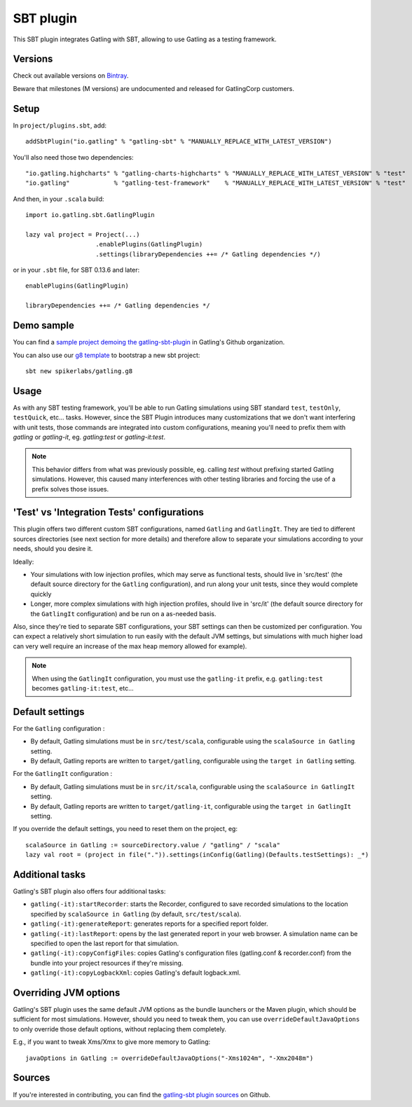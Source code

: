 .. _sbt-plugin:

##########
SBT plugin
##########

This SBT plugin integrates Gatling with SBT, allowing to use Gatling as a testing framework.

Versions
========

Check out available versions on `Bintray <https://bintray.com/gatling/sbt-plugins/gatling-sbt/view>`_.

Beware that milestones (M versions) are undocumented and released for GatlingCorp customers.

Setup
=====

In ``project/plugins.sbt``, add::

  addSbtPlugin("io.gatling" % "gatling-sbt" % "MANUALLY_REPLACE_WITH_LATEST_VERSION")

You'll also need those two dependencies::

  "io.gatling.highcharts" % "gatling-charts-highcharts" % "MANUALLY_REPLACE_WITH_LATEST_VERSION" % "test"
  "io.gatling"            % "gatling-test-framework"    % "MANUALLY_REPLACE_WITH_LATEST_VERSION" % "test"

And then, in your ``.scala`` build::

  import io.gatling.sbt.GatlingPlugin

  lazy val project = Project(...)
                     .enablePlugins(GatlingPlugin)
                     .settings(libraryDependencies ++= /* Gatling dependencies */)


or in your ``.sbt`` file, for SBT 0.13.6 and later::

  enablePlugins(GatlingPlugin)

  libraryDependencies ++= /* Gatling dependencies */

Demo sample
===========

You can find a `sample project demoing the gatling-sbt-plugin <https://github.com/gatling/gatling-sbt-plugin-demo>`_ in Gatling's Github organization.

You can also use our `g8 <http://www.foundweekends.org/giter8/>`_ `template <https://github.com/gatling/gatling.g8>`__ to bootstrap a new sbt project::

  sbt new spikerlabs/gatling.g8

Usage
=====

As with any SBT testing framework, you'll be able to run Gatling simulations using SBT standard ``test``, ``testOnly``, ``testQuick``, etc... tasks.
However, since the SBT Plugin introduces many customizations that we don't want interfering with unit tests, those commands are integrated into custom configurations,
meaning you'll need to prefix them with `gatling` or `gatling-it`, eg. `gatling:test` or `gatling-it:test`.

.. note::

  This behavior differs from what was previously possible, eg. calling `test` without prefixing started Gatling simulations.
  However, this caused many interferences with other testing libraries and forcing the use of a prefix solves those issues.

'Test' vs 'Integration Tests' configurations
============================================

This plugin offers two different custom SBT configurations, named ``Gatling`` and ``GatlingIt``.
They are tied to different sources directories (see next section for more details) and therefore allow to separate your simulations according to your needs, should you desire it.

Ideally:

* Your simulations with low injection profiles, which may serve as functional tests, should live in 'src/test' (the default source directory for the ``Gatling`` configuration), and run along your unit tests, since they would complete quickly
* Longer, more complex simulations with high injection profiles, should live in 'src/it' (the default source directory for the ``GatlingIt`` configuration) and be run on a as-needed basis.

Also, since they're tied to separate SBT configurations, your SBT settings can then be customized per configuration.
You can expect a relatively short simulation to run easily with the default JVM settings, but simulations with much higher load can very well require an increase of the max heap memory allowed for example).

.. note::

  When using the ``GatlingIt`` configuration, you must use the ``gatling-it`` prefix, e.g. ``gatling:test`` becomes ``gatling-it:test``, etc...

Default settings
================

For the ``Gatling`` configuration :

* By default, Gatling simulations must be in ``src/test/scala``, configurable using the ``scalaSource in Gatling`` setting.
* By default, Gatling reports are written to ``target/gatling``, configurable using the ``target in Gatling`` setting.

For the ``GatlingIt`` configuration :

* By default, Gatling simulations must be in ``src/it/scala``, configurable using the ``scalaSource in GatlingIt`` setting.
* By default, Gatling reports are written to ``target/gatling-it``, configurable using the ``target in GatlingIt`` setting.

If you override the default settings, you need to reset them on the project, eg:

::

  scalaSource in Gatling := sourceDirectory.value / "gatling" / "scala"
  lazy val root = (project in file(".")).settings(inConfig(Gatling)(Defaults.testSettings): _*)

Additional tasks
================

Gatling's SBT plugin also offers four additional tasks:

* ``gatling(-it):startRecorder``: starts the Recorder, configured to save recorded simulations to the location specified by ``scalaSource in Gatling`` (by default, ``src/test/scala``).
* ``gatling(-it):generateReport``: generates reports for a specified report folder.
* ``gatling(-it):lastReport``: opens by the last generated report in your web browser. A simulation name can be specified to open the last report for that simulation.
* ``gatling(-it):copyConfigFiles``: copies Gatling's configuration files (gatling.conf & recorder.conf) from the bundle into your project resources if they're missing.
* ``gatling(-it):copyLogbackXml``: copies Gatling's default logback.xml.

Overriding JVM options
======================

Gatling's SBT plugin uses the same default JVM options as the bundle launchers or the Maven plugin, which should be sufficient for most simulations.
However, should you need to tweak them, you can use ``overrideDefaultJavaOptions`` to only override those default options, without replacing them completely.

E.g., if you want to tweak Xms/Xmx to give more memory to Gatling::

  javaOptions in Gatling := overrideDefaultJavaOptions("-Xms1024m", "-Xmx2048m")

Sources
=======

If you're interested in contributing, you can find the `gatling-sbt plugin sources <https://github.com/gatling/gatling-sbt>`_ on Github.
